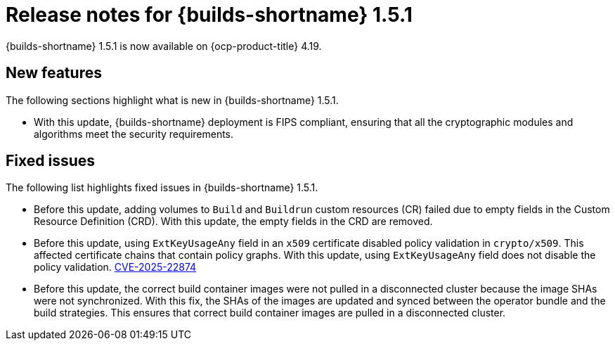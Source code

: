 // This module is included in the following assembly:
// * about/ob-release-notes.adoc

:_mod-docs-content-type: ASSEMBLY
[id="ob-release-notes-1-5-1_{context}"]
= Release notes for {builds-shortname} 1.5.1

{builds-shortname} 1.5.1 is now available on {ocp-product-title} 4.19.

[id="new-features-1-5-1_{context}"]
== New features

The following sections highlight what is new in {builds-shortname} 1.5.1.

* With this update, {builds-shortname} deployment is FIPS compliant, ensuring that all the cryptographic modules and algorithms meet the security requirements.

[id="fixed-issues-1-5-1_{context}"]
== Fixed issues

The following list highlights fixed issues in {builds-shortname} 1.5.1.

* Before this update, adding volumes to `Build` and `Buildrun` custom resources (CR) failed due to empty fields in the Custom Resource Definition (CRD). With this update, the empty fields in the CRD are removed.
* Before this update, using `ExtKeyUsageAny` field in an `x509` certificate disabled policy validation in `crypto/x509`. This affected certificate chains that contain policy graphs. With this update, using `ExtKeyUsageAny` field does not disable the policy validation. link:https://www.cve.org/CVERecord?id=CVE-2025-22874[CVE-2025-22874] 
* Before this update, the correct build container images were not pulled in a disconnected cluster because the image SHAs were not synchronized. With this fix, the SHAs of the images are updated and synced between the operator bundle and the build strategies. This ensures that correct build container images are pulled in a disconnected cluster.
